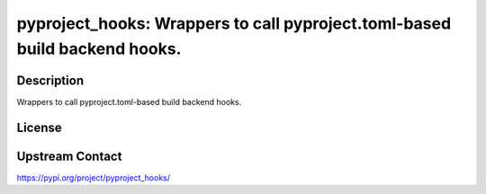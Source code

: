 pyproject_hooks: Wrappers to call pyproject.toml-based build backend hooks.
===========================================================================

Description
-----------

Wrappers to call pyproject.toml-based build backend hooks.

License
-------

Upstream Contact
----------------

https://pypi.org/project/pyproject_hooks/

